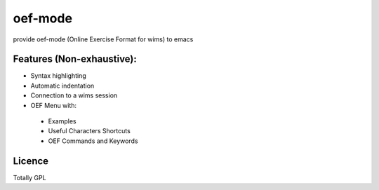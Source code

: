 

oef-mode
==================================

provide oef-mode (Online Exercise Format for wims) to emacs  

Features (Non-exhaustive):
--------------------------

* Syntax highlighting 
* Automatic indentation
* Connection to a wims session
* OEF Menu with:
 * Examples
 * Useful Characters Shortcuts
 * OEF Commands and Keywords

Licence
-------

Totally GPL



